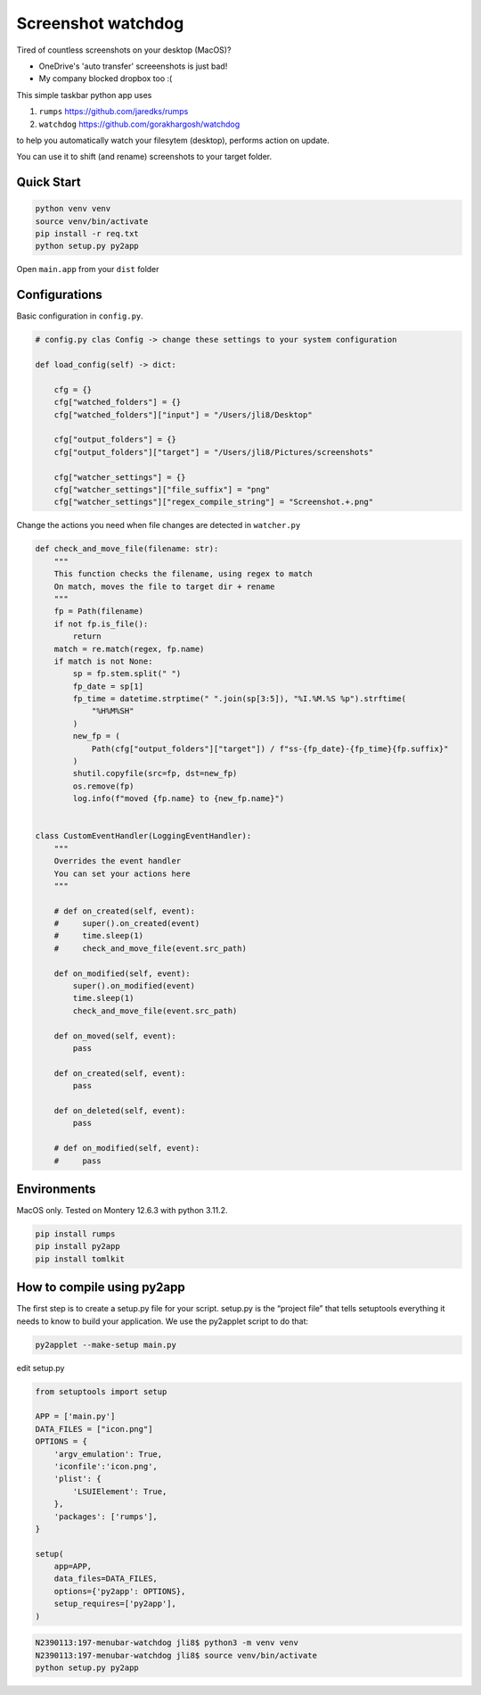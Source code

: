 ================================================================
Screenshot watchdog
================================================================

Tired of countless screenshots on your desktop (MacOS)?

- OneDrive's 'auto transfer' screeenshots is just bad!

- My company blocked dropbox too :(


This simple taskbar python app uses

1. ``rumps`` https://github.com/jaredks/rumps

2. ``watchdog`` https://github.com/gorakhargosh/watchdog

to help you automatically watch your filesytem (desktop), performs action on update.

You can use it to shift (and rename) screenshots to your target folder.


Quick Start
================================================================

.. code-block:: bash

    python venv venv
    source venv/bin/activate
    pip install -r req.txt
    python setup.py py2app

Open ``main.app`` from your ``dist`` folder



Configurations
================================================================


Basic configuration in ``config.py``.

.. code-block:: python

    # config.py clas Config -> change these settings to your system configuration

    def load_config(self) -> dict:

        cfg = {}
        cfg["watched_folders"] = {}
        cfg["watched_folders"]["input"] = "/Users/jli8/Desktop"

        cfg["output_folders"] = {}
        cfg["output_folders"]["target"] = "/Users/jli8/Pictures/screenshots"

        cfg["watcher_settings"] = {}
        cfg["watcher_settings"]["file_suffix"] = "png"
        cfg["watcher_settings"]["regex_compile_string"] = "Screenshot.+.png"


Change the actions you need when file changes are detected in ``watcher.py``

.. code-block:: python

    def check_and_move_file(filename: str):
        """
        This function checks the filename, using regex to match
        On match, moves the file to target dir + rename
        """
        fp = Path(filename)
        if not fp.is_file():
            return
        match = re.match(regex, fp.name)
        if match is not None:
            sp = fp.stem.split(" ")
            fp_date = sp[1]
            fp_time = datetime.strptime(" ".join(sp[3:5]), "%I.%M.%S %p").strftime(
                "%H%M%SH"
            )
            new_fp = (
                Path(cfg["output_folders"]["target"]) / f"ss-{fp_date}-{fp_time}{fp.suffix}"
            )
            shutil.copyfile(src=fp, dst=new_fp)
            os.remove(fp)
            log.info(f"moved {fp.name} to {new_fp.name}")


    class CustomEventHandler(LoggingEventHandler):
        """
        Overrides the event handler
        You can set your actions here
        """

        # def on_created(self, event):
        #     super().on_created(event)
        #     time.sleep(1)
        #     check_and_move_file(event.src_path)

        def on_modified(self, event):
            super().on_modified(event)
            time.sleep(1)
            check_and_move_file(event.src_path)

        def on_moved(self, event):
            pass

        def on_created(self, event):
            pass

        def on_deleted(self, event):
            pass

        # def on_modified(self, event):
        #     pass



Environments
================================================================

MacOS only. Tested on Montery 12.6.3 with python 3.11.2.

.. code-block:: text

    pip install rumps
    pip install py2app
    pip install tomlkit



How to compile using py2app
================================================================

The first step is to create a setup.py file for your script. setup.py is the “project file” that tells setuptools everything it needs to know to build your application.
We use the py2applet script to do that:

.. code-block:: bash

    py2applet --make-setup main.py


edit setup.py

.. code-block:: python

    from setuptools import setup

    APP = ['main.py']
    DATA_FILES = ["icon.png"]
    OPTIONS = {
        'argv_emulation': True,
        'iconfile':'icon.png',
        'plist': {
            'LSUIElement': True,
        },
        'packages': ['rumps'],
    }

    setup(
        app=APP,
        data_files=DATA_FILES,
        options={'py2app': OPTIONS},
        setup_requires=['py2app'],
    )


.. code-block:: bash

    N2390113:197-menubar-watchdog jli8$ python3 -m venv venv
    N2390113:197-menubar-watchdog jli8$ source venv/bin/activate
    python setup.py py2app


